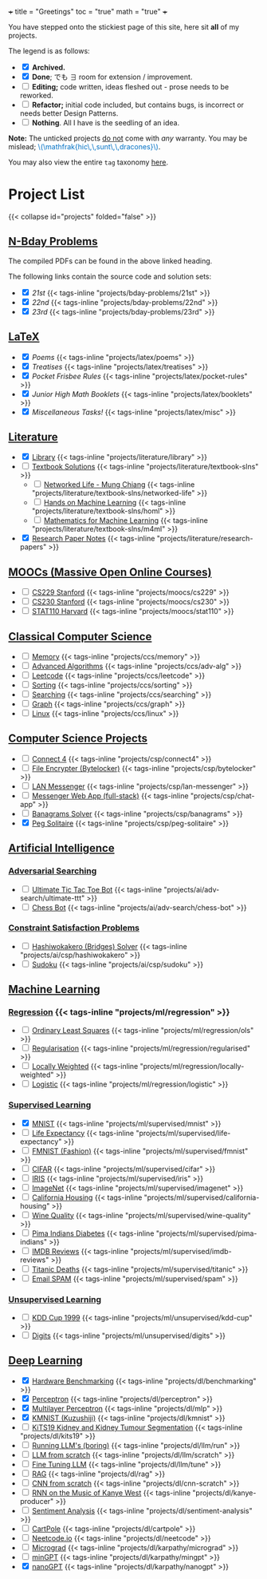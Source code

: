 +++
title = "Greetings"
toc = "true"
math = "true"
+++

You have stepped onto the stickiest page of this site, here sit *all* of my projects.

The legend is as follows:
- @@html:<input type="checkbox" checked class="archived"/>@@ *Archived.*
- @@html:<input type="checkbox" checked class="done"/>@@ *Done*; でも \(\exists\) room for extension / improvement.
- @@html:<input type="checkbox" class="edit"/>@@ *Editing;* code written, ideas fleshed out - prose needs to be reworked.
- @@html:<input type="checkbox" class="refactor"/>@@ *Refactor;* initial code included, but contains bugs, is incorrect or needs better Design Patterns.
- @@html:<input type="checkbox" class="nothing"/>@@ *Nothing*. All I have is the seedling of an idea.
*Note:* The unticked projects _do not_ come with /any/ warranty. You may be mislead; @@html:<font color="#0071c5">\(\mathfrak{hic\,\,sunt\,\,dracones}\)</font>@@.
  
You may also view the entire =tag= taxonomy [[/tags][here]].

* Project List
:PROPERTIES:
:CUSTOM_ID: project-list
:END:
{{< collapse id="projects" folded="false" >}}



** [[/projects/bday-problems][N-Bday Problems]]
:PROPERTIES:
:CUSTOM_ID: n-bday-problems
:END:
The compiled PDFs can be found in the above linked heading.

The following links contain the source code and solution sets:
- @@html:<input type="checkbox" checked class="archived"/>@@ [[{{< ref "/projects/bday-problems/21st" >}}][21st]] {{< tags-inline "projects/bday-problems/21st" >}}
- @@html:<input type="checkbox" checked class="archived"/>@@ [[{{< ref "/projects/bday-problems/22nd" >}}][22nd]] {{< tags-inline "projects/bday-problems/22nd" >}}
- @@html:<input type="checkbox" checked class="archived"/>@@ [[{{< ref "/projects/bday-problems/23rd" >}}][23rd]] {{< tags-inline "projects/bday-problems/23rd" >}}
  
** [[/projects/latex][LaTeX]]
:PROPERTIES:
:CUSTOM_ID: latex
:END:
- @@html:<input type="checkbox" checked class="archived"/>@@ [[{{< ref "/projects/latex/poems" >}}][Poems]] {{< tags-inline "projects/latex/poems" >}}
- @@html:<input type="checkbox" checked class="archived"/>@@ [[{{< ref "/projects/latex/treatises" >}}][Treatises]] {{< tags-inline "projects/latex/treatises" >}}
- @@html:<input type="checkbox" checked class="archived"/>@@ [[{{< ref "/projects/latex/pocket-rules" >}}][Pocket Frisbee Rules]] {{< tags-inline "projects/latex/pocket-rules" >}}
- @@html:<input type="checkbox" checked class="archived"/>@@ [[{{< ref "/projects/latex/booklets" >}}][Junior High Math Booklets]] {{< tags-inline "projects/latex/booklets" >}}
- @@html:<input type="checkbox" checked class="archived"/>@@ [[{{< ref "/projects/latex/misc" >}}][Miscellaneous Tasks!]] {{< tags-inline "projects/latex/misc" >}}

** [[/projects/literature][Literature]]
:PROPERTIES:
:CUSTOM_ID: literature
:END:
- @@html:<input type="checkbox" checked class="refactor"/>@@ [[/projects/literature/library][Library]] {{< tags-inline "projects/literature/library" >}}
- @@html:<input type="checkbox" class="nothing"/>@@ [[/projects/literature/textbook-slns][Textbook Solutions]] {{< tags-inline "projects/literature/textbook-slns" >}}
  - @@html:<input type="checkbox" class="nothing"/>@@ [[/projects/literature/textbook-slns/networked-life][Networked Life - Mung Chiang]] {{< tags-inline "projects/literature/textbook-slns/networked-life" >}}
  - @@html:<input type="checkbox" class="nothing"/>@@ [[/projects/literature/textbook-slns/homl][Hands on Machine Learning]] {{< tags-inline "projects/literature/textbook-slns/homl" >}}
  - @@html:<input type="checkbox" class="nothing"/>@@ [[/projects/literature/textbook-slns/m4ml][Mathematics for Machine Learning]] {{< tags-inline "projects/literature/textbook-slns/m4ml" >}}
- @@html:<input type="checkbox" checked class="nothing"/>@@ [[/projects/literature/research-papers][Research Paper Notes]] {{< tags-inline "projects/literature/research-papers" >}}
    
** [[/projects/moocs][MOOCs (Massive Open Online Courses)]]
:PROPERTIES:
:CUSTOM_ID: moocs-massive-open-online-courses
:END:
- @@html:<input type="checkbox" class="nothing"/>@@ [[/projects/moocs/cs229][CS229 Stanford]] {{< tags-inline "projects/moocs/cs229" >}}
- @@html:<input type="checkbox" class="nothing"/>@@ [[/projects/moocs/cs230][CS230 Stanford]] {{< tags-inline "projects/moocs/cs230" >}}
- @@html:<input type="checkbox" class="nothing"/>@@ [[/projects/moocs/stat110][STAT110 Harvard]] {{< tags-inline "projects/moocs/stat110" >}}

** [[/projects/ccs][Classical Computer Science]]
:PROPERTIES:
:CUSTOM_ID: classical-cs
:END:
- @@html:<input type="checkbox" class="nothing"/>@@ [[/projects/ccs/memory][Memory]] {{< tags-inline "projects/ccs/memory" >}}
- @@html:<input type="checkbox" class="nothing"/>@@ [[/projects/ccs/adv-alg][Advanced Algorithms]] {{< tags-inline "projects/ccs/adv-alg" >}}
- @@html:<input type="checkbox" class="nothing"/>@@ [[/projects/ccs/leetcode][Leetcode]] {{< tags-inline "projects/ccs/leetcode" >}}
- @@html:<input type="checkbox" class="nothing"/>@@ [[/projects/ccs/sorting][Sorting]] {{< tags-inline "projects/ccs/sorting" >}}
- @@html:<input type="checkbox" class="nothing"/>@@ [[/projects/ccs/searching][Searching]] {{< tags-inline "projects/ccs/searching" >}}
- @@html:<input type="checkbox" class="nothing"/>@@ [[/projects/ccs/graph][Graph]] {{< tags-inline "projects/ccs/graph" >}}
- @@html:<input type="checkbox" class="nothing"/>@@ [[/projects/ccs/linux][Linux]] {{< tags-inline "projects/ccs/linux" >}}
  
** [[/projects/csp][Computer Science Projects]]
:PROPERTIES:
:CUSTOM_ID: computer-science-projects
:END:
- @@html:<input type="checkbox" class="nothing"/>@@ [[/projects/csp/connect4][Connect 4]] {{< tags-inline "projects/csp/connect4" >}}
- @@html:<input type="checkbox" class="nothing"/>@@ [[/projects/csp/bytelocker][File Encrypter (Bytelocker)]] {{< tags-inline "projects/csp/bytelocker" >}}
- @@html:<input type="checkbox" class="nothing"/>@@ [[/projects/csp/lan-messenger][LAN Messenger]] {{< tags-inline "projects/csp/lan-messenger" >}}
- @@html:<input type="checkbox" class="nothing"/>@@ [[/projects/csp/chat-app][Messenger Web App (full-stack)]] {{< tags-inline "projects/csp/chat-app" >}}
- @@html:<input type="checkbox" class="nothing"/>@@ [[/projects/csp/banagrams-solver][Banagrams Solver]] {{< tags-inline "projects/csp/banagrams" >}}
- @@html:<input type="checkbox" checked class="archived"/>@@ [[/projects/csp/peg-solitaire][Peg Solitaire]] {{< tags-inline "projects/csp/peg-solitaire" >}}

** [[/projects/ai][Artificial Intelligence]]
:PROPERTIES:
:CUSTOM_ID: artificial-intelligence
:END:

*** [[/projects/ai/adv-search][Adversarial Searching]]
:PROPERTIES:
:CUSTOM_ID: adversarial-searching
:END:
- @@html:<input type="checkbox" class="nothing"/>@@ [[/projects/ai/adv-search/ultimate-ttt][Ultimate Tic Tac Toe Bot]] {{< tags-inline "projects/ai/adv-search/ultimate-ttt" >}}
- @@html:<input type="checkbox" class="nothing"/>@@ [[/projects/ai/adv-search/chess-bot][Chess Bot]] {{< tags-inline "projects/ai/adv-search/chess-bot" >}}
  
*** [[/projects/ai/csp][Constraint Satisfaction Problems]]
:PROPERTIES:
:CUSTOM_ID: csp
:END:
- @@html:<input type="checkbox" class="nothing"/>@@ [[/projects/ai/csp/hashiwokakero][Hashiwokakero (Bridges) Solver]] {{< tags-inline "projects/ai/csp/hashiwokakero" >}}
- @@html:<input type="checkbox" class="nothing"/>@@ [[/projects/ai/csp/sudoku][Sudoku]] {{< tags-inline "projects/ai/csp/sudoku" >}}

** [[/projects/ml][Machine Learning]]
:PROPERTIES:
:CUSTOM_ID: machine-learning
:END:

*** [[/projects/ml/regression][Regression]]  {{< tags-inline "projects/ml/regression" >}}
- @@html:<input type="checkbox" class="nothing"/>@@ [[/projects/ml/regression/ols][Ordinary Least Squares]] {{< tags-inline "projects/ml/regression/ols" >}}
- @@html:<input type="checkbox" class="nothing"/>@@ [[/projects/ml/regression/regularised][Regularisation]] {{< tags-inline "projects/ml/regression/regularised" >}}
- @@html:<input type="checkbox" class="nothing"/>@@ [[/projects/ml/regression/locally-weighted][Locally Weighted]] {{< tags-inline "projects/ml/regression/locally-weighted" >}}
- @@html:<input type="checkbox" class="nothing"/>@@ [[/projects/ml/regression/logistic][Logistic]] {{< tags-inline "projects/ml/regression/logistic" >}}

*** [[/projects/ml/supervised][Supervised Learning]]
:PROPERTIES:
:CUSTOM_ID: supervised-learning
:END:
- @@html:<input type="checkbox" checked class="done"/>@@ [[/projects/ml/supervised/mnist][MNIST]] {{< tags-inline "projects/ml/supervised/mnist" >}}
- @@html:<input type="checkbox" class="refactor"/>@@ [[/projects/ml/supervised/life-expectancy][Life Expectancy]] {{< tags-inline "projects/ml/supervised/life-expectancy" >}}
- @@html:<input type="checkbox" class="nothing"/>@@ [[/projects/ml/supervised/fmnist][FMNIST (Fashion)]] {{< tags-inline "projects/ml/supervised/fmnist" >}}
- @@html:<input type="checkbox" class="nothing"/>@@ [[/projects/ml/supervised/cifar][CIFAR]] {{< tags-inline "projects/ml/supervised/cifar" >}}
- @@html:<input type="checkbox" class="nothing"/>@@ [[/projects/ml/supervised/iris][IRIS]] {{< tags-inline "projects/ml/supervised/iris" >}}
- @@html:<input type="checkbox" class="nothing"/>@@ [[/projects/ml/supervised/imagenet][ImageNet]] {{< tags-inline "projects/ml/supervised/imagenet" >}}
- @@html:<input type="checkbox" class="nothing"/>@@ [[/projects/ml/supervised/california-housing][California Housing]] {{< tags-inline "projects/ml/supervised/california-housing" >}}
- @@html:<input type="checkbox" class="nothing"/>@@ [[/projects/ml/supervised/wine-quality][Wine Quality]] {{< tags-inline "projects/ml/supervised/wine-quality" >}}
- @@html:<input type="checkbox" class="nothing"/>@@ [[/projects/ml/supervised/pima-indians][Pima Indians Diabetes]] {{< tags-inline "projects/ml/supervised/pima-indians" >}}
- @@html:<input type="checkbox" class="nothing"/>@@ [[/projects/ml/supervised/imdb-reviews][IMDB Reviews]] {{< tags-inline "projects/ml/supervised/imdb-reviews" >}}
- @@html:<input type="checkbox" class="nothing"/>@@ [[/projects/ml/supervised/titanic][Titanic Deaths]] {{< tags-inline "projects/ml/supervised/titanic" >}}
- @@html:<input type="checkbox" class="nothing"/>@@ [[/projects/ml/supervised/spam][Email SPAM]] {{< tags-inline "projects/ml/supervised/spam" >}}
  
*** [[/projects/ai/unsupervised][Unsupervised Learning]]
:PROPERTIES:
:CUSTOM_ID: unsupervised-learning
:END:
- @@html:<input type="checkbox" class="nothing"/>@@ [[/projects/ml/unsupervised/kdd-cup][KDD Cup 1999]] {{< tags-inline "projects/ml/unsupervised/kdd-cup" >}}
- @@html:<input type="checkbox" class="nothing"/>@@ [[/projects/ml/unsupervised/digits][Digits]] {{< tags-inline "projects/ml/unsupervised/digits" >}}

** [[/projects/dl][Deep Learning]]
:PROPERTIES:
:CUSTOM_ID: deep-learning
:END:
- @@html:<input type="checkbox" checked class="done"/>@@ [[/projects/dl/benchmarking][Hardware Benchmarking]] {{< tags-inline "projects/dl/benchmarking" >}}
- @@html:<input type="checkbox" checked class="archived"/>@@ [[/projects/dl/perceptron][Perceptron]] {{< tags-inline "projects/dl/perceptron" >}}
- @@html:<input type="checkbox" checked class="archived"/>@@ [[/projects/dl/mlp][Multilayer Perceptron]] {{< tags-inline "projects/dl/mlp" >}}
- @@html:<input type="checkbox" checked class="done"/>@@ [[/projects/dl/kmnist][KMNIST (Kuzushiji)]] {{< tags-inline "projects/dl/kmnist" >}}
- @@html:<input type="checkbox" class="nothing"/>@@ [[/projects/dl/KiTS19][KiTS19 Kidney and Kidney Tumour Segmentation]] {{< tags-inline "projects/dl/kits19" >}}
- @@html:<input type="checkbox" class="nothing"/>@@ [[/projects/dl/llm/run][Running LLM's (boring)]] {{< tags-inline "projects/dl/llm/run" >}}
- @@html:<input type="checkbox" class="nothing"/>@@ [[/projects/dl/llm-scratch][LLM from scratch]] {{< tags-inline "projects/dl/llm/scratch" >}}
- @@html:<input type="checkbox" class="nothing"/>@@ [[/projects/dl/llm-tune][Fine Tuning LLM]] {{< tags-inline "projects/dl/llm/tune" >}}
- @@html:<input type="checkbox" class="nothing"/>@@ [[/projects/dl/rag][RAG]] {{< tags-inline "projects/dl/rag" >}}
- @@html:<input type="checkbox" class="nothing"/>@@ [[/projects/dl/cnn-scratch][CNN from scratch]] {{< tags-inline "projects/dl/cnn-scratch" >}}
- @@html:<input type="checkbox" class="nothing"/>@@ [[/projects/dl/Kanye-West-RNN][RNN on the Music of Kanye West]] {{< tags-inline "projects/dl/kanye-producer" >}}
- @@html:<input type="checkbox" class="nothing"/>@@ [[/projects/ai/sentiment-analysis][Sentiment Analysis]] {{< tags-inline "projects/dl/sentiment-analysis" >}}
- @@html:<input type="checkbox" class="nothing"/>@@ [[/projects/dl/cartpole][CartPole]] {{< tags-inline "projects/dl/cartpole" >}}
- @@html:<input type="checkbox" class="nothing"/>@@ [[/projects/dl/neetcode][Neetcode.io]] {{< tags-inline "projects/dl/neetcode" >}}
- @@html:<input type="checkbox" class="nothing"/>@@ [[/projects/dl/karpathy/micrograd][Micrograd]] {{< tags-inline "projects/dl/karpathy/micrograd" >}}
- @@html:<input type="checkbox" class="nothing"/>@@ [[/projects/dl/karpathy/mingpt][minGPT]] {{< tags-inline "projects/dl/karpathy/mingpt" >}}
- @@html:<input type="checkbox" checked class="done"/>@@ [[/projects/dl/karpathy/nanogpt][nanoGPT]] {{< tags-inline "projects/dl/karpathy/nanogpt" >}}


